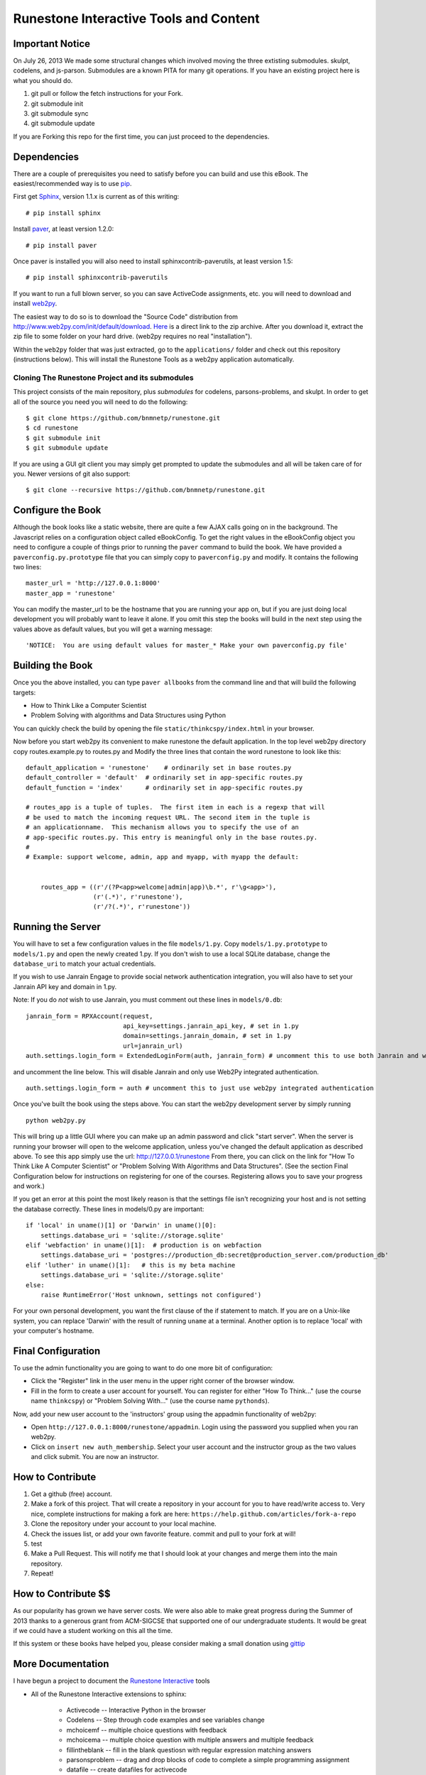 Runestone Interactive Tools and Content
=======================================

Important Notice
----------------

On July 26, 2013 We made some structural changes which involved moving the
three extisting submodules.  skulpt, codelens, and js-parson.  Submodules are
a known PITA for many git operations.  If you have an existing project here is
what you should do.

1.  git pull or follow the fetch instructions for your Fork.
2.  git submodule init
3.  git submodule sync
4.  git submodule update

If you are Forking this repo for the first time, you can just proceed to the
dependencies.

Dependencies
------------

There are a couple of prerequisites you need to satisfy before you can build and use this
eBook. The easiest/recommended way is to use `pip <http://www.pip-installer.org/en/latest/>`_.

First get `Sphinx <http://sphinx.pocoo.org>`_, version 1.1.x is current as of this writing:

::

    # pip install sphinx

Install `paver <http://paver.github.io/paver/>`_, at least version 1.2.0:

::

    # pip install paver


Once paver is installed you will also need to install sphinxcontrib-paverutils, at least version 1.5:

::

    # pip install sphinxcontrib-paverutils


If you want to run a full blown server, so you can save ActiveCode assignments, etc. you will need to download and
install `web2py <http://web2py.com>`_.

The easiest way to do so is to download the "Source Code" distribution from http://www.web2py.com/init/default/download.
`Here <http://www.web2py.com/examples/static/web2py_src.zip>`_ is a direct link to the zip archive.
After you download it, extract the zip file to some folder on your hard drive. (web2py requires no real "installation").

Within the ``web2py`` folder that was just extracted, go to the ``applications/`` folder and check out this repository
(instructions below). This will install the Runestone Tools as a web2py application automatically.

Cloning The Runestone Project and its submodules
~~~~~~~~~~~~~~~~~~~~~~~~~~~~~~~~~~~~~~~~~~~~~~~~~

This project consists of the main repository, plus *submodules* for codelens, parsons-problems, and skulpt.  In order to get all of the source you need you will need to do the following:

::

    $ git clone https://github.com/bnmnetp/runestone.git
    $ cd runestone
    $ git submodule init
    $ git submodule update

If you are using a GUI git client you may simply get prompted to update the submodules and all will be taken care of for you.  Newer versions of git also support::

    $ git clone --recursive https://github.com/bnmnetp/runestone.git

Configure the Book
------------------

Although the book looks like a static website, there are quite a few AJAX calls going on in the background.  The Javascript relies on a configuration object called eBookConfig.  To get the right values in the eBookConfig object you need to configure a couple of things prior to running the ``paver`` command to build the book.  We have provided a ``paverconfig.py.prototype`` file that you can simply copy to ``paverconfig.py`` and modify.  It contains the following two lines:

::

    master_url = 'http://127.0.0.1:8000'
    master_app = 'runestone'

You can modify the master_url to be the hostname that you are running your app on, but if you are just doing local development you will probably want to leave it alone.  If you omit this step the books will build in the next step using the values above as default values, but you will get a warning message:

::

    'NOTICE:  You are using default values for master_* Make your own paverconfig.py file'


Building the Book
-----------------

Once you the above installed, you can type ``paver allbooks`` from the command
line and that will build the following targets:

* How to Think Like a Computer Scientist
* Problem Solving with algorithms and Data Structures using Python

You can quickly check the build by opening the file ``static/thinkcspy/index.html`` in your browser.

Now before you start web2py its convenient to make runestone the default application.  In the top level web2py directory copy routes.example.py to routes.py and Modify the three lines that contain the word runestone to look like this::

    default_application = 'runestone'    # ordinarily set in base routes.py
    default_controller = 'default'  # ordinarily set in app-specific routes.py
    default_function = 'index'      # ordinarily set in app-specific routes.py

    # routes_app is a tuple of tuples.  The first item in each is a regexp that will
    # be used to match the incoming request URL. The second item in the tuple is
    # an applicationname.  This mechanism allows you to specify the use of an
    # app-specific routes.py. This entry is meaningful only in the base routes.py.
    #
    # Example: support welcome, admin, app and myapp, with myapp the default:


	routes_app = ((r'/(?P<app>welcome|admin|app)\b.*', r'\g<app>'),
	              (r'(.*)', r'runestone'),
	              (r'/?(.*)', r'runestone'))


Running the Server
------------------

You will have to set a few configuration values in the file ``models/1.py``. Copy ``models/1.py.prototype`` to
``models/1.py`` and open the newly created 1.py. If you don't wish to use a local SQLite database, change the
``database_uri`` to match your actual credentials.

If you wish to use Janrain Engage to provide social network authentication integration, you will also have to set your
Janrain API key and domain in 1.py.

Note: If you do *not* wish to use Janrain, you must comment out these lines in ``models/0.db``::

    janrain_form = RPXAccount(request,
                              api_key=settings.janrain_api_key, # set in 1.py
                              domain=settings.janrain_domain, # set in 1.py
                              url=janrain_url)
    auth.settings.login_form = ExtendedLoginForm(auth, janrain_form) # uncomment this to use both Janrain and web2py auth

and uncomment the line below. This will disable Janrain and only use Web2Py integrated authentication. ::

    auth.settings.login_form = auth # uncomment this to just use web2py integrated authentication

Once you've built the book using the steps above.  You can start the web2py development server by simply running ::

    python web2py.py

This will bring up a little GUI where you can make up an admin password and click "start server".
When the server is running your browser will open to the welcome application, unless you've changed
the default application as described above.  To see this app simply use the url:  http://127.0.0.1/runestone
From there, you can click on the link for "How To Think Like A Computer Scientist" or "Problem Solving With
Algorithms and Data Structures". (See the section Final Configuration below for instructions on registering
for one of the courses. Registering allows you to save your progress and work.)

If you get an error at this point the most likely reason is that the settings file isn't recognizing your host and is not setting the database correctly.  These lines in models/0.py are important::

    if 'local' in uname()[1] or 'Darwin' in uname()[0]:
        settings.database_uri = 'sqlite://storage.sqlite'
    elif 'webfaction' in uname()[1]:  # production is on webfaction
        settings.database_uri = 'postgres://production_db:secret@production_server.com/production_db'
    elif 'luther' in uname()[1]:   # this is my beta machine
        settings.database_uri = 'sqlite://storage.sqlite'
    else:
        raise RuntimeError('Host unknown, settings not configured')

For your own personal development, you want the first clause of the if statement to match. If you are on a Unix-like system,
you can replace 'Darwin' with the result of running ``uname`` at a terminal. Another option is to replace 'local' with
your computer's hostname.

Final Configuration
-------------------
To use the admin functionality you are going to want to do one more bit of configuration:

* Click the "Register" link in the user menu in the upper right corner of the browser window.
* Fill in the form to create a user account for yourself. You can register for either "How To Think..." (use the course name ``thinkcspy``) or "Problem Solving With..." (use the course name ``pythonds``).

Now, add your new user account to the 'instructors' group using the appadmin
functionality of web2py:

* Open ``http://127.0.0.1:8000/runestone/appadmin``. Login using the password you supplied when you ran web2py.
* Click on ``insert new auth_membership``. Select your user account and the instructor group as the two values and click submit.  You are now an instructor.


How to Contribute
-----------------

#. Get a github (free) account.
#. Make a fork of this project.  That will create a repository in your
   account for you to have read/write access to.  Very nice, complete
   instructions for making a fork are here:  ``https://help.github.com/articles/fork-a-repo``
#. Clone the repository under your account to your local machine.
#. Check the issues list, or add your own favorite feature.  commit and pull to your fork at will!
#. test
#. Make a Pull Request.  This will notify me that I should look at your changes and merge them into the main repository.
#. Repeat!


How to Contribute $$
--------------------

As our popularity has grown we have server costs.  We
were also able to make great progress during the Summer of 2013
thanks to a generous grant from ACM-SIGCSE that supported one of our
undergraduate students. It would be great if we could have a student
working on this all the time.

If this system or these books have helped you, please consider making a small
donation using `gittip <https://www.gittip.com/bnmnetp/>`_


More Documentation
------------------

I have begun a project to document the `Runestone Interactive <http://docs.runestoneinteractive.org/build/html/index.html>`_ tools

* All of the Runestone Interactive extensions to sphinx:

    * Activecode -- Interactive Python in the browser
    * Codelens  -- Step through code examples and see variables change
    * mchoicemf  -- multiple choice questions with feedback
    * mchoicema  -- multiple choice question with multiple answers and multiple feedback
    * fillintheblank  -- fill in the blank questiosn with regular expression matching answers
    * parsonsproblem  -- drag and drop blocks of code to complete a simple programming assignment
    * datafile -- create datafiles for activecode

* How to write your own extension for Runestone Interactive


Creating Your Own Textbook
--------------------------

To find instructions on using the Runestone Tools to create your own interactive textbook, see the
file in this directory named README_new_book.rst.


Browser Notes
-------------

Note, because this interactive edition makes use of lots of HTML 5 and Javascript
I highly recommend either Chrome, or Safari.  Firefox 6+ works too, but has
proven to be less reliable than the first two.  I have no idea whether this works
at all under later versions of Internet Explorer.

